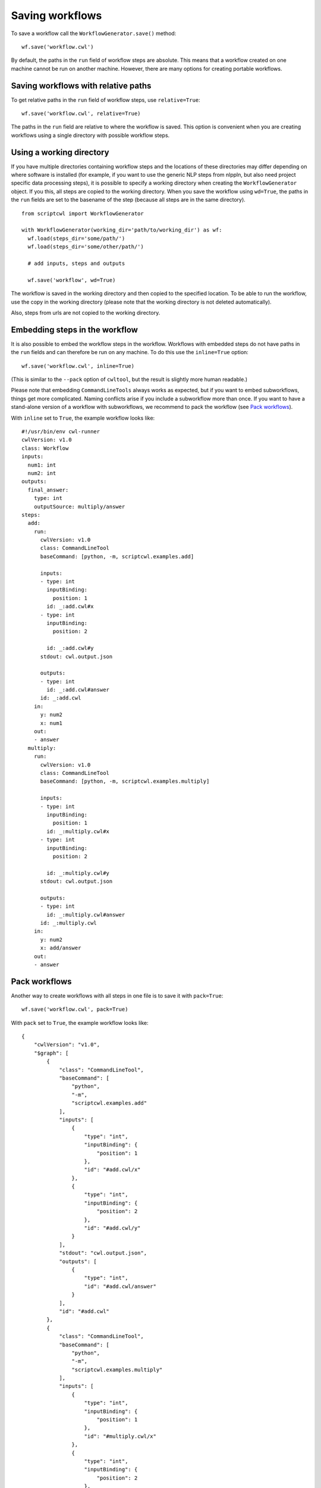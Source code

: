 Saving workflows
================

To save a workflow call the ``WorkflowGenerator.save()`` method:
::

  wf.save('workflow.cwl')

By default, the paths in the ``run`` field of workflow steps are absolute. This means
that a workflow created on one machine cannot be run on another machine. However,
there are many options for creating portable workflows.

Saving workflows with relative paths
####################################

To get relative paths in the ``run`` field of workflow steps, use ``relative=True``:
::

  wf.save('workflow.cwl', relative=True)

The paths in the ``run`` field are relative to where the workflow is saved. This
option is convenient when you are creating workflows using a single directory
with possible workflow steps.

Using a working directory
#########################

If you have multiple directories containing workflow steps and the locations of
these directories may differ depending on where software is installed (for example,
if you want to use the generic NLP steps from nlppln, but also need project specific
data processing steps), it is possible to specify a working directory when creating
the ``WorkflowGenerator`` object. If you this, all steps are copied to the working
directory. When you save the workflow using ``wd=True``, the paths in the ``run``
fields are set to the basename of the step (because all steps are in the same
directory).
::

  from scriptcwl import WorkflowGenerator

  with WorkflowGenerator(working_dir='path/to/working_dir') as wf:
    wf.load(steps_dir='some/path/')
    wf.load(steps_dir='some/other/path/')

    # add inputs, steps and outputs

    wf.save('workflow', wd=True)

The workflow is saved in the working directory and then copied to
the specified location. To be able to run the workflow, use the copy in the
working directory (please note that the working directory is not deleted automatically).

Also, steps from urls are not copied to the working directory.

Embedding steps in the workflow
###############################

It is also possible to embed the workflow steps in the workflow. Workflows with
embedded steps do not have paths in the ``run`` fields and can therefore be
run on any machine. To do this use the ``inline=True`` option:
::
	wf.save('workflow.cwl', inline=True)

(This is similar to the ``--pack`` option of ``cwltool``, but the result is slightly more human readable.)

Please note that embedding ``CommandLineTools`` always works as expected, but if
you want to embed subworkflows, things get more complicated. Naming conflicts
arise if you include a subworkflow more than once. If you want to have a stand-alone
version of a workflow with subworkflows, we recommend to pack the workflow (see `Pack workflows`_).

With ``inline`` set to ``True``, the example workflow looks like:
::

  #!/usr/bin/env cwl-runner
  cwlVersion: v1.0
  class: Workflow
  inputs:
    num1: int
    num2: int
  outputs:
    final_answer:
      type: int
      outputSource: multiply/answer
  steps:
    add:
      run:
        cwlVersion: v1.0
        class: CommandLineTool
        baseCommand: [python, -m, scriptcwl.examples.add]

        inputs:
        - type: int
          inputBinding:
            position: 1
          id: _:add.cwl#x
        - type: int
          inputBinding:
            position: 2

          id: _:add.cwl#y
        stdout: cwl.output.json

        outputs:
        - type: int
          id: _:add.cwl#answer
        id: _:add.cwl
      in:
        y: num2
        x: num1
      out:
      - answer
    multiply:
      run:
        cwlVersion: v1.0
        class: CommandLineTool
        baseCommand: [python, -m, scriptcwl.examples.multiply]

        inputs:
        - type: int
          inputBinding:
            position: 1
          id: _:multiply.cwl#x
        - type: int
          inputBinding:
            position: 2

          id: _:multiply.cwl#y
        stdout: cwl.output.json

        outputs:
        - type: int
          id: _:multiply.cwl#answer
        id: _:multiply.cwl
      in:
        y: num2
        x: add/answer
      out:
      - answer

Pack workflows
##############

Another way to create workflows with all steps in one file is to save it with ``pack=True``:
::

  wf.save('workflow.cwl', pack=True)

With ``pack`` set to ``True``, the example workflow looks like:
::

  {
      "cwlVersion": "v1.0",
      "$graph": [
          {
              "class": "CommandLineTool",
              "baseCommand": [
                  "python",
                  "-m",
                  "scriptcwl.examples.add"
              ],
              "inputs": [
                  {
                      "type": "int",
                      "inputBinding": {
                          "position": 1
                      },
                      "id": "#add.cwl/x"
                  },
                  {
                      "type": "int",
                      "inputBinding": {
                          "position": 2
                      },
                      "id": "#add.cwl/y"
                  }
              ],
              "stdout": "cwl.output.json",
              "outputs": [
                  {
                      "type": "int",
                      "id": "#add.cwl/answer"
                  }
              ],
              "id": "#add.cwl"
          },
          {
              "class": "CommandLineTool",
              "baseCommand": [
                  "python",
                  "-m",
                  "scriptcwl.examples.multiply"
              ],
              "inputs": [
                  {
                      "type": "int",
                      "inputBinding": {
                          "position": 1
                      },
                      "id": "#multiply.cwl/x"
                  },
                  {
                      "type": "int",
                      "inputBinding": {
                          "position": 2
                      },
                      "id": "#multiply.cwl/y"
                  }
              ],
              "stdout": "cwl.output.json",
              "outputs": [
                  {
                      "type": "int",
                      "id": "#multiply.cwl/answer"
                  }
              ],
              "id": "#multiply.cwl"
          },
          {
              "class": "Workflow",
              "inputs": [
                  {
                      "type": "int",
                      "id": "#main/num1"
                  },
                  {
                      "type": "int",
                      "id": "#main/num2"
                  }
              ],
              "outputs": [
                  {
                      "type": "int",
                      "outputSource": "#main/multiply-1/answer",
                      "id": "#main/final_answer"
                  }
              ],
              "steps": [
                  {
                      "run": "#add.cwl",
                      "in": [
                          {
                              "source": "#main/num1",
                              "id": "#main/add-1/x"
                          },
                          {
                              "source": "#main/num2",
                              "id": "#main/add-1/y"
                          }
                      ],
                      "out": [
                          "#main/add-1/answer"
                      ],
                      "id": "#main/add-1"
                  },
                  {
                      "run": "#multiply.cwl",
                      "in": [
                          {
                              "source": "#main/add-1/answer",
                              "id": "#main/multiply-1/x"
                          },
                          {
                              "source": "#main/num2",
                              "id": "#main/multiply-1/y"
                          }
                      ],
                      "out": [
                          "#main/multiply-1/answer"
                      ],
                      "id": "#main/multiply-1"
                  }
              ],
              "id": "#main"
          }
      ]
  }

Workflow validation
###################

Before the workflow is saved, it is validated using ``cwltool``. Validation can also be
triggered manually:
::

	wf.validate()

It is also possible to disable workflow validation on save:
::

  wf.save('workflow.cwl', validate=False)

File encoding
#############

By default, the encoding used to save workflows is ``utf-8``. If necessary,
a different encoding can be specified:
::

  wf.save('workflow.cwl', encoding='utf-16')
